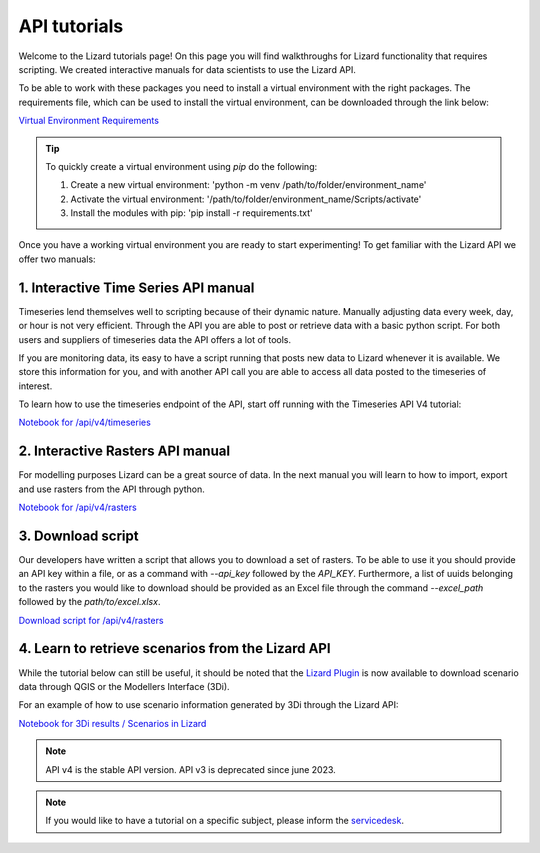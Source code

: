 =============
API tutorials
=============

Welcome to the Lizard tutorials page! 
On this page you will find walkthroughs for Lizard functionality that requires scripting.
We created interactive manuals for data scientists to use the Lizard API. 

To be able to work with these packages you need to install a virtual environment with the right packages.
The requirements file, which can be used to install the virtual environment, can be downloaded through the link below:

| `Virtual Environment Requirements <https://demo.lizard.net/media/tutorials/requirements.txt>`_

.. tip:: 
	To quickly create a virtual environment using `pip` do the following:

	1. Create a new virtual environment: 'python -m venv /path/to/folder/environment_name'
	2. Activate the virtual environment: '/path/to/folder/environment_name/Scripts/activate'
	3. Install the modules with pip: 'pip install -r requirements.txt'


Once you have a working virtual environment you are ready to start experimenting! 
To get familiar with the Lizard API we offer two manuals:


1. Interactive Time Series API manual 
-------------------------------------

Timeseries lend themselves well to scripting because of their dynamic nature.
Manually adjusting data every week, day, or hour is not very efficient.
Through the API you are able to post or retrieve data with a basic python script.
For both users and suppliers of timeseries data the API offers a lot of tools.

If you are monitoring data, its easy to have a script running that posts new data to Lizard whenever it is available.
We store this information for you, and with another API call you are able to access all data posted to the timeseries of interest.

To learn how to use the timeseries endpoint of the API, start off running with the Timeseries API V4 tutorial:

| `Notebook for /api/v4/timeseries <https://demo.lizard.net/media/tutorials/Lizard_Time_Series_API_V4_Tutorial.ipynb>`_


2. Interactive Rasters API manual
---------------------------------

For modelling purposes Lizard can be a great source of data.
In the next manual you will learn to how to import, export and use rasters from the API through python.


| `Notebook for /api/v4/rasters <https://demo.lizard.net/media/tutorials/Getting_familiair_with_Lizard_Rasters_API.ipynb>`_


3. Download script
------------------

Our developers have written a script that allows you to download a set of rasters.
To be able to use it you should provide an API key within a file, or as a command with `--api_key` followed by the `API_KEY`.
Furthermore, a list of uuids belonging to the rasters you would like to download should be provided as an Excel file through the command `--excel_path` followed by the `path/to/excel.xlsx`.


| `Download script for /api/v4/rasters <https://demo.lizard.net/media/tutorials/export_lizard_raster_layers.py>`_


4. Learn to retrieve scenarios from the Lizard API
--------------------------------------------------

While the tutorial below can still be useful, it should be noted that the `Lizard Plugin <b_lizardplugin.rst#Simulations-results>`_ is now available to download scenario data through QGIS or the Modellers Interface (3Di).

For an example of how to use scenario information generated by 3Di through the Lizard API:

| `Notebook for 3Di results / Scenarios in Lizard <https://demo.lizard.net/media/tutorials/How_to_download_a_maximum_waterdepth_raster_from_a_3Di_scenario_stored_in_the_Scenario_Archive_in_Lizard_.ipynb>`_


.. note::
	API v4 is the stable API version. API v3 is deprecated since june 2023.

.. note::
	If you would like to have a tutorial on a specific subject, please inform the `servicedesk <mailto:servicedesk@nelen-schuurmans.nl>`_.
